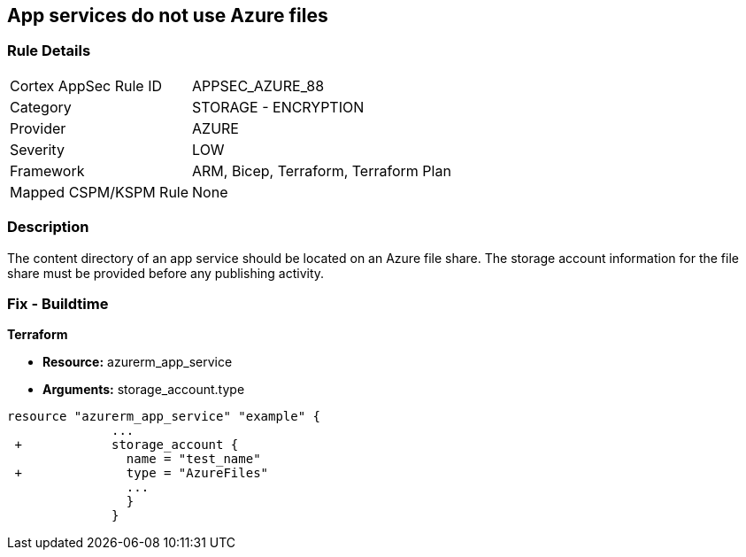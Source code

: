 == App services do not use Azure files
// App services do not use Azure Files


=== Rule Details

[cols="1,2"]
|===
|Cortex AppSec Rule ID |APPSEC_AZURE_88
|Category |STORAGE - ENCRYPTION
|Provider |AZURE
|Severity |LOW
|Framework |ARM, Bicep, Terraform, Terraform Plan
|Mapped CSPM/KSPM Rule |None
|===


=== Description 


The content directory of an app service should be located on an Azure file share.
The storage account information for the file share must be provided before any publishing activity.

=== Fix - Buildtime


*Terraform* 


* *Resource:* azurerm_app_service
* *Arguments:* storage_account.type


[source,go]
----
resource "azurerm_app_service" "example" {
              ...
 +            storage_account {
                name = "test_name"
 +              type = "AzureFiles"
                ...
                }
              }
----